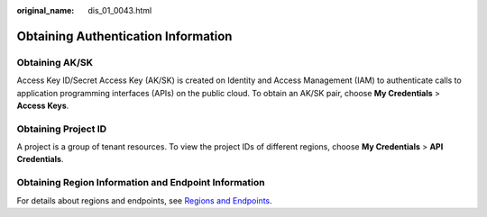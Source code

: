 :original_name: dis_01_0043.html

.. _dis_01_0043:

Obtaining Authentication Information
====================================

Obtaining AK/SK
---------------

Access Key ID/Secret Access Key (AK/SK) is created on Identity and Access Management (IAM) to authenticate calls to application programming interfaces (APIs) on the public cloud. To obtain an AK/SK pair, choose **My Credentials** > **Access Keys**.

Obtaining Project ID
--------------------

A project is a group of tenant resources. To view the project IDs of different regions, choose **My Credentials** > **API Credentials**.

Obtaining Region Information and Endpoint Information
-----------------------------------------------------

For details about regions and endpoints, see `Regions and Endpoints <https://docs.otc.t-systems.com/en-us/endpoint/index.html>`__.
